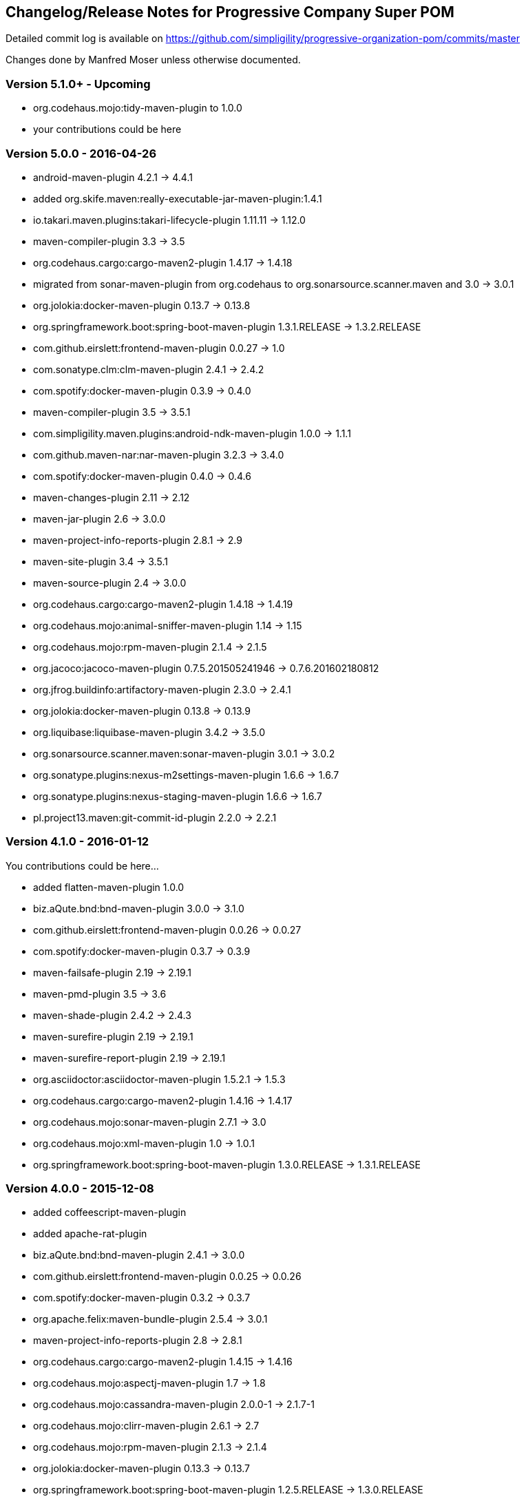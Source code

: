 == Changelog/Release Notes for Progressive Company Super POM

Detailed commit log is available on
https://github.com/simpligility/progressive-organization-pom/commits/master

Changes done by Manfred Moser unless otherwise documented. 

=== Version 5.1.0+ - Upcoming

* org.codehaus.mojo:tidy-maven-plugin to 1.0.0
* your contributions could be here

////
[INFO]   biz.aQute.bnd:bnd-maven-plugin ....................... 3.1.0 -> 3.2.0
[INFO]   com.spotify:docker-maven-plugin ..................... 0.4.6 -> 0.4.10
[INFO]   maven-resources-plugin ................................. 2.7 -> 3.0.0
[INFO]   org.codehaus.gmaven:gmaven-plugin .............. 1.5 -> 1.5-jenkins-3
[INFO]   org.codehaus.mojo:exec-maven-plugin .................. 1.4.0 -> 1.5.0
[INFO]   org.codehaus.mojo:gwt-maven-plugin ............. 2.7.0 -> 2.8.0-beta1
[INFO]   org.codehaus.mojo:license-maven-plugin ................... 1.8 -> 1.9
[INFO]   org.liquibase:liquibase-maven-plugin ................. 3.5.0 -> 3.5.1
[INFO]   org.skife.maven:really-executable-jar-maven-plugin ... 1.4.1 -> 1.5.0
//// 


=== Version 5.0.0 - 2016-04-26

* android-maven-plugin 4.2.1 -> 4.4.1
* added org.skife.maven:really-executable-jar-maven-plugin:1.4.1
* io.takari.maven.plugins:takari-lifecycle-plugin 1.11.11 -> 1.12.0
* maven-compiler-plugin 3.3 -> 3.5
* org.codehaus.cargo:cargo-maven2-plugin  1.4.17 -> 1.4.18
* migrated from sonar-maven-plugin from org.codehaus to org.sonarsource.scanner.maven and 3.0 -> 3.0.1
* org.jolokia:docker-maven-plugin 0.13.7 -> 0.13.8
* org.springframework.boot:spring-boot-maven-plugin  1.3.1.RELEASE -> 1.3.2.RELEASE
* com.github.eirslett:frontend-maven-plugin  0.0.27 -> 1.0
* com.sonatype.clm:clm-maven-plugin 2.4.1 -> 2.4.2
* com.spotify:docker-maven-plugin 0.3.9 -> 0.4.0
* maven-compiler-plugin 3.5 -> 3.5.1
* com.simpligility.maven.plugins:android-ndk-maven-plugin 1.0.0 -> 1.1.1
* com.github.maven-nar:nar-maven-plugin 3.2.3 -> 3.4.0
* com.spotify:docker-maven-plugin 0.4.0 -> 0.4.6
* maven-changes-plugin 2.11 -> 2.12
* maven-jar-plugin 2.6 -> 3.0.0
* maven-project-info-reports-plugin 2.8.1 -> 2.9
* maven-site-plugin 3.4 -> 3.5.1
* maven-source-plugin 2.4 -> 3.0.0
* org.codehaus.cargo:cargo-maven2-plugin 1.4.18 -> 1.4.19
* org.codehaus.mojo:animal-sniffer-maven-plugin 1.14 -> 1.15
* org.codehaus.mojo:rpm-maven-plugin  2.1.4 -> 2.1.5
* org.jacoco:jacoco-maven-plugin  0.7.5.201505241946 -> 0.7.6.201602180812
* org.jfrog.buildinfo:artifactory-maven-plugin  2.3.0 -> 2.4.1
* org.jolokia:docker-maven-plugin  0.13.8 -> 0.13.9
* org.liquibase:liquibase-maven-plugin  3.4.2 -> 3.5.0
* org.sonarsource.scanner.maven:sonar-maven-plugin 3.0.1 -> 3.0.2
* org.sonatype.plugins:nexus-m2settings-maven-plugin 1.6.6 -> 1.6.7
* org.sonatype.plugins:nexus-staging-maven-plugin 1.6.6 -> 1.6.7
* pl.project13.maven:git-commit-id-plugin 2.2.0 -> 2.2.1

=== Version 4.1.0 - 2016-01-12

You contributions could be here... 

* added flatten-maven-plugin 1.0.0
* biz.aQute.bnd:bnd-maven-plugin  3.0.0 -> 3.1.0
* com.github.eirslett:frontend-maven-plugin 0.0.26 -> 0.0.27
* com.spotify:docker-maven-plugin  0.3.7 -> 0.3.9
* maven-failsafe-plugin 2.19 -> 2.19.1
* maven-pmd-plugin  3.5 -> 3.6
* maven-shade-plugin  2.4.2 -> 2.4.3
* maven-surefire-plugin 2.19 -> 2.19.1
* maven-surefire-report-plugin 2.19 -> 2.19.1
* org.asciidoctor:asciidoctor-maven-plugin 1.5.2.1 -> 1.5.3
* org.codehaus.cargo:cargo-maven2-plugin 1.4.16 -> 1.4.17
* org.codehaus.mojo:sonar-maven-plugin 2.7.1 -> 3.0
* org.codehaus.mojo:xml-maven-plugin 1.0 -> 1.0.1
* org.springframework.boot:spring-boot-maven-plugin  1.3.0.RELEASE -> 1.3.1.RELEASE

=== Version 4.0.0 - 2015-12-08

* added coffeescript-maven-plugin
* added apache-rat-plugin
* biz.aQute.bnd:bnd-maven-plugin 2.4.1 -> 3.0.0
* com.github.eirslett:frontend-maven-plugin 0.0.25 -> 0.0.26
* com.spotify:docker-maven-plugin 0.3.2 -> 0.3.7
* org.apache.felix:maven-bundle-plugin 2.5.4 -> 3.0.1
* maven-project-info-reports-plugin 2.8 -> 2.8.1
* org.codehaus.cargo:cargo-maven2-plugin 1.4.15 -> 1.4.16
* org.codehaus.mojo:aspectj-maven-plugin 1.7 -> 1.8
* org.codehaus.mojo:cassandra-maven-plugin 2.0.0-1 -> 2.1.7-1
* org.codehaus.mojo:clirr-maven-plugin 2.6.1 -> 2.7
* org.codehaus.mojo:rpm-maven-plugin 2.1.3 -> 2.1.4
* org.jolokia:docker-maven-plugin 0.13.3 -> 0.13.7
* org.springframework.boot:spring-boot-maven-plugin  1.2.5.RELEASE -> 1.3.0.RELEASE
* surefire 2.18.1 -> 2.19
* checkstyle -> 2.17
* release -> 2.5.3
* buildnumber-maven.plugin -> 1.4
* com.sonatype.clm:clm-maven-plugin 2.4.0 -> 2.4.1
* com.spotify:docker-maven-plugin 0.3.3 -> 0.3.7
* io.takari.maven.plugins:takari-lifecycle-plugin 1.11.10 -> 1.11.11
* maven-assembly-plugin 2.5.5 -> 2.6
* maven-checkstyle-plugin 2.16 -> 2.17
* maven-clean-plugin 2.6.1 -> 3.0.0
* maven-release-plugin 2.5.2 -> 2.5.3
* maven-shade-plugin  2.4.1 -> 2.4.2
* org.codehaus.mojo:sonar-maven-plugin 2.6 -> 2.7.1
* pl.project13.maven:git-commit-id-plugin 2.1.15 -> 2.2.0
* added maven-jdeps-plugin 3.0.0
* properties-maven-plugin -> 1.0.0
* templating-maven-plugin -> 1.0.0
* org.codehaus.mojo:findbugs-maven-plugin 3.0.2 -> 3.0.3
* org.codehaus.mojo:nbm-maven-plugin  4.0.1 -> 4.1
* org.liquibase:liquibase-maven-plugin 3.4.1 -> 3.4.2


=== Version 3.0.0 - 2015-08-28

* added  org.codehaus.mojo:javancss-maven-plugin:2.1 
* added dependency for checkstyle 6.8.1 used in checkstyle plugin
* added dependency for pmd 5.3.2 used in pmd plugin
* com.github.eirslett:frontend-maven-plugin 0.0.23 -> 0.0.25
* com.spotify:docker-maven-plugin 0.2.11 -> 0.3.2
* com.theoryinpractise:clojure-maven-plugin 1.3.23 -> 1.7.1
* io.takari.maven.plugins:takari-lifecycle-plugin 1.11.6 -> 1.11.10
* net.alchim31.maven:scala-maven-plugin 3.2.0 -> 3.2.2
* maven-checkstyle-plugin 2.15 -> 2.16
* maven-ear-plugin 2.10 -> 2.10.1
* maven-enforcer-plugin 1.4 -> 1.4.1
* maven-invoker-plugin 1.10 -> 2.0.0
* maven-pmd-plugin 3.4 -> 3.5
* maven-shade-plugin 2.3 -> 2.4.1
* org.asciidoctor:asciidoctor-maven-plugin 1.5.2 -> 1.5.2.1
* org.codehaus.cargo:cargo-maven2-plugin 1.4.13 -> 1.4.15
* org.codehaus.mojo:findbugs-maven-plugin 3.0.1 -> 3.0.2
* org.codehaus.mojo:jaxb2-maven-plugin 2.1 -> 2.2
* org.codehaus.mojo:nbm-maven-plugin 3.14 -> 4.0.1
* org.gaul:modernizer-maven-plugin 1.3.0 -> 1.4.0
* org.jolokia:docker-maven-plugin 0.11.5 -> 0.13.3
* org.liquibase:liquibase-maven-plugin 3.3.5 -> 3.4.1
* org.sonatype.plugins:nexus-m2settings-maven-plugin 1.6.5 -> 1.6.6
* org.sonatype.plugins:nexus-staging-maven-plugin 1.6.5 -> 1.6.6
* org.springframework.boot:spring-boot-maven-plugin 1.2.4.RELEASE -> 1.2.5.RELEASE

=== Version 2.5.0 - 2015-06-09

* added external.atlassian.jgitflow:jgitflow-maven-plugin:1.0-m4.3
* io.takari.maven.plugins:takari-lifecycle-plugin 1.10.3 -> 1.11.3
* org.springframework.boot:spring-boot-maven-plugin  1.2.2.RELEASE -> 1.2.3.RELEASE
* com.sonatype.clm:clm-maven-plugin 2.3.0-02 -> 2.4.0
* maven-javadoc-plugin 2.10.2 -> 2.10.3
* org.codehaus.mojo:appassembler-maven-plugin 1.9 -> 1.10
* com.github.github:site-maven-plugin 0.11 -> 0.12
* com.github.marschall:jdeps-maven-plugin 0.3.1 -> 0.4.0
* com.github.maven-nar:nar-maven-plugin 3.2.2 -> 3.2.3
* com.simpligility.maven.plugins:android-maven-plugin 4.1.1 -> 4.2.1
* external.atlassian.jgitflow:jgitflow-maven-plugin 1.0-m4.3 -> 1.0-m5.1
* io.takari.maven.plugins:takari-lifecycle-plugin 1.11.3 -> 1.11.6
* org.apache.felix:maven-bundle-plugin 2.5.3 -> 2.5.4
* maven-assembly-plugin 2.5.3 -> 2.5.5
* maven-release-plugin 2.5.1 -> 2.5.2
* org.codehaus.mojo:jaxb2-maven-plugin 1.6 -> 2.1
* org.codehaus.mojo:rpm-maven-plugin 2.1.2 -> 2.1.3
* org.codehaus.mojo:sonar-maven-plugin 2.5 -> 2.6
* org.codehaus.mojo:versions-maven-plugin2.1 -> 2.2
* org.jacoco:jacoco-maven-plugin  0.7.4.201502262128 -> 0.7.5.201505241946
* org.jolokia:docker-maven-plugin 0.11.2 -> 0.11.5
* org.liquibase:liquibase-maven-plugin 3.3.2 -> 3.3.5
* org.springframework.boot:spring-boot-maven-plugin 1.2.3.RELEASE -> 1.2.4.RELEASE
* pl.project13.maven:git-commit-id-plugin 2.1.13 -> 2.1.15

=== Version 2.4.0 - 2015-03-30

* required Maven version upped to 3.2.1
* added org.apache.felix:maven-bundle-plugin 2.5.3
* added biz.aQute.bnd:bnd-maven-plugin:2.4.1
* cobertura-maven-plugin 2.6 -> 2.7
* com.github.eirslett:frontend-maven-plugin 0.0.20 -> 0.0.22
* com.github.github:site-maven-plugin 0.10 -> 0.11
* com.github.maven-nar:nar-maven-plugin 3.2.0 -> 3.2.2
* com.simpligility.maven.plugins:android-maven-plugin 4.0.0 -> 4.1.1
* com.sonatype.clm:clm-maven-plugin 2.2.4 -> 2.3.0-02
* io.takari.maven.plugins:takari-lifecycle-plugin 1.9.2 -> 1.10.3
* removed takari-plugin-testing-plugin, replaced by non-plugin approach
* maven-checkstyle-plugin 2.13 -> 2.14
* maven-dependency-plugin 2.9 -> 2.10
* maven-enforcer-plugin 1.3.1 -> 1.4
* maven-gpg-plugin 1.5 -> 1.6
* maven-jarsigner-plugin 1.3.2 -> 1.4
* maven-pdf-plugin 1.2 -> 1.3
* maven-pmd-plugin 3.3 -> 3.4
* maven-war-plugin 2.5 -> 2.6
* org.codehaus.cargo:cargo-maven2-plugin 1.4.11 -> 1.4.12
* org.codehaus.mojo:animal-sniffer-maven-plugin 1.13 -> 1.14
* org.codehaus.mojo:rpm-maven-plugin 2.1.1 -> 2.1.2
* org.codehaus.mojo:sonar-maven-plugin 2.4 -> 2.5
* org.codehaus.mojo:tidy-maven-plugin 1.0-alpha-2 -> 1.0-beta-1
* org.jacoco:jacoco-maven-plugin 0.7.2.201409121644 -> 0.7.4.201502262128
* org.liquibase:liquibase-maven-plugin 3.3.1 -> 3.3.2
* maven-compiler-plugin 3.2 -> 3.3
* maven-invoker-plugin 1.9 -> 1.10
* maven-scm-plugin  1.9.2 -> 1.9.4
* org.codehaus.groovy:groovy-eclipse-compiler 2.9.1-01 -> 2.9.2-01

Contributions from 
* Manfred Moser http://www.simpligilty.com
** various commits
* Raphael Ackermann https://github.com/rtack
** see https://github.com/simpligility/progressive-organization-pom/pull/19
** see https://github.com/simpligility/progressive-organization-pom/pull/18
** see https://github.com/simpligility/progressive-organization-pom/pull/17
* Slawek Jaranowski https://github.com/slawekjaranowski
** see https://github.com/simpligility/progressive-organization-pom/pull/16


=== Version 2.3.0 - released 2015-01-05

* added  org.jolokia:docker-maven-plugin
* added frontend-maven-plugin 0.0.20
* animal-sniffer-maven-plugin 1.12 -> 1.13
** see https://github.com/simpligility/progressive-organization-pom/pull/14
** contributed by Raphael Ackermann https://github.com/rtack
* license-maven-plugin  1.7 -> 1.8
* liquibase-maven-plugin 3.3.0 -> 3.3.1
* maven-assembly-plugin 2.5.2 -> 2.5.3
* asciidoctor-maven-plugin 1.5.0 -> 1.5.2
* rpm-maven-plugin 2.1 -> 2.1.1
* wagon-maven-plugin 1.0-beta-5 -> 1.0
* added modernizer-maven-plugin 1.2.0
* maven-ear-plugin 2.9.1 -> 2.10, maven-plugin-plugin 3.3 -> 3.4, modernizer-maven-plugin 1.2.0 -> 1.2.2
** https://github.com/simpligility/progressive-organization-pom/pull/15
** contributed by Raphael Ackermann https://github.com/rtack
* maven-project-info-reports-plugin 2.7 -> 2.8
* groovy-eclipse-compiler 2.9.0-01 -> 2.9.1-01

=== Version 2.2.0 - released 2014-11-28

* changed groupId of android-maven-plugin to new com.simpligility.maven.plugins and version to 4.0.0
* takari-lifecycle-plugin 1.8.4 -> 1.8.5
* takari-plugin-testing-plugin 1.8.4 -> 1.8.5
* maven-assembly-plugin 2.5 -> 2.5.2
* maven-clean-plugin 2.6 -> 2.6.1
* maven-failsafe-plugin 2.17 -> 2.18
* maven-pmd-plugin 3.2 -> 3.3
* maven-surefire-plugin 2.17 -> 2.18
* maven-surefire-report-plugin 2.17 -> 2.18
* org.codehaus.cargo:cargo-maven2-plugin 1.4.10 -> 1.4.11
* animal-sniffer-maven-plugin 1.11 -> 1.12
* appassembler-maven-plugin 1.8.1 -> 1.9
* gwt-maven-plugin 2.6.1 -> 2.7.0
* rpm-maven-plugin 2.1-alpha-4 -> 2.1
* liquibase-maven-plugin 3.2.2 -> 3.3.0

=== Version 2.1.1 - released 2014-10-29

* downgraded maven-clean-plugin to 2.6 since 2.6.1 was only staged, but not released

=== Version 2.1.0 - released 2014-10-28

* added takari lifecycle plugin 1.8.4
* added takari plugin testing plugin 1.8.4
* android-maven-plugin 4.0.0-rc.1 -> 4.0.0-rc.2
* maven-assembly-plugin 2.4.1 -> 2.5
* maven-clean-plugin 2.6 -> 2.6.1
* maven-jxr-plugin 2.4 -> 2.5

=== Version 2.0.0 - released 2014-10-16

* com.github.github:site-maven-plugin 0.9 -> 0.10
* com.github.maven-nar:nar-maven-plugin  3.1.0 -> 3.2.0
* com.jayway.maven.plugins.android.generation2:android-maven-plugin  3.9.0-rc.2 -> 4.0.0-rc.1
* com.sonatype.clm:clm-maven-plugin 2.2.1-01 -> 2.2.4
* maven-assembly-plugin 2.4 -> 2.4.1
* maven-changes-plugin 2.10 -> 2.11
* maven-checkstyle-plugin 2.12.1 -> 2.13
* maven-clean-plugin 2.5 -> 2.6
* maven-compiler-plugin 3.1 -> 3.2
* maven-dependency-plugin  2.8 -> 2.9
* maven-deploy-plugin  2.8.1 -> 2.8.2
* maven-install-plugin  2.5.1 -> 2.5.2
* maven-javadoc-plugin  2.9.1 -> 2.10.1
* maven-pmd-plugin  3.1 -> 3.2
* maven-rar-plugin  2.3 -> 2.4
* maven-release-plugin 2.5 -> 2.5.1
* maven-resources-plugin  2.6 -> 2.7
* maven-scm-plugin  1.9 -> 1.9.2
* maven-source-plugin  2.3 -> 2.4
* maven-war-plugin  2.4 -> 2.5
* org.asciidoctor:asciidoctor-maven-plugin  0.1.4 -> 1.5.0
* org.codehaus.cargo:cargo-maven2-plugin  1.4.8 -> 1.4.10
* org.codehaus.groovy:groovy-eclipse-compiler 2.8.0-01 -> 2.9.0-01
* org.codehaus.mojo:aspectj-maven-plugin  1.6 -> 1.7
* org.codehaus.mojo:build-helper-maven-plugin  1.9 -> 1.9.1
* org.codehaus.mojo:exec-maven-plugin  1.3.1 -> 1.3.2
* org.codehaus.mojo:findbugs-maven-plugin  2.5.4 -> 3.0.0
* org.codehaus.mojo:nbm-maven-plugin  3.13.3 -> 3.14
* org.jacoco:jacoco-maven-plugin  0.7.1.201405082137 -> 0.7.2.201409121644
* org.jfrog.buildinfo:artifactory-maven-plugin  2.2.1 -> 2.3.0
* org.liquibase:liquibase-maven-plugin  3.2.1 -> 3.2.2
* org.sonatype.plugins:nexus-m2settings-maven-plugin  1.6.2 -> 1.6.5
* org.sonatype.plugins:nexus-staging-maven-plugin 1.6.2 -> 1.6.5

=== Version 1.5.1  - released 2014-07-23

* maven-scm-plugin 1.10 -> 1.9 - version 1.10 was wrong

=== Version 1.5.0 - released 2014-07-18

* added jdepend-maven-plugin:2.0
* nar-maven-plugin  3.0.0 -> 3.1.0
* android-maven-plugin  3.8.2 -> 3.9.0-rc.2
* clm-maven-plugin 2.2.0 -> 2.2.1-01
* clojure-maven-plugin 1.3.20 -> 1.3.23
* scala-maven-plugin 3.1.6 -> 3.2.0
* maven-ear-plugin 2.9 -> 2.9.1
* maven-invoker-plugin 1.8 -> 1.9
* maven-jar-plugin 2.4 -> 2.5
* maven-scm-plugin 1.9 -> 1.10
* maven-scm-publish-plugin 1.0 -> 1.1
* maven-site-plugin 3.3 -> 3.4
* maven-source-plugin 2.2.1 -> 2.3
* appassembler-maven-plugin 1.8 -> 1.8.1
* build-helper-maven-plugin 1.8 -> 1.9
* exec-maven-plugin 1.3 -> 1.3.1
* findbugs-maven-plugin 2.5.3 -> 2.5.4
* gwt-maven-plugin 2.6.0 -> 2.6.1
* nbm-maven-plugin 3.13 -> 3.13.3
* sonar-maven-plugin 2.2 -> 2.4
* jacoco-maven-plugin  0.7.0.201403182114 -> 0.7.1.201405082137
* liquibase-maven-plugin 3.1.1 -> 3.2.1
* nexus-m2settings-maven-plugin 1.6.1 -> 1.6.2
* nexus-staging-maven-plugin 1.6.1 -> 1.6.2

=== Version 1.4.0 - released 2014-05-09

* animal-sniffer-maven-plugin 1.10 -> 1.11
* maven-jarsigner-plugin 1.3.1 -> 1.3.2
* added maven-scm-publish-plugin 1.0
* clojure-maven-plugin 1.3.19 -> 1.3.20
* maven-changes-plugin 2.9 -> 2.10
* maven-checkstyle-plugin 2.12 -> 2.12.1
* cargo-maven2-plugin 1.4.7 -> 1.4.8
* appassembler-maven-plugin 1.7 -> 1.8
* jacoco-maven-plugin  0.6.5.201403032054 -> 0.7.0.201403182114
* jarjar-maven-plugin 1.8 -> 1.9
* nexus-m2settings-maven-plugin 1.6 -> 1.6.1
* nexus-staging-maven-plugin 1.6 -> 1.6.1
* maven-plugin-plugin 3.2 -> 3.3
* maven-shade-plugin 2.2 -> 2.3
* org.codehaus.mojo:buildnumber-maven-plugin 1.2 -> 1.3
* org.codehaus.mojo:exec-maven-plugin  1.2.1 -> 1.3
* org.codehaus.mojo:keytool-maven-plugin 1.4 -> 1.5
* org.codehaus.mojo:license-maven-plugin 1.6 -> 1.7
* org.codehaus.mojo:rpm-maven-plugin 2.1-alpha-3 -> 2.1-alpha-4


=== Version 1.3.0 - released 2014-03-17

* clojure-maven-plugin  1.3.18 -> 1.3.19
* maven-gpg-plugin 1.4 -> 1.5
* maven-checkstyle-plugin 2.11 -> 2.12
* maven-failsafe-plugin 2.16 -> 2.17
* maven-surefire-plugin 2.16 -> 2.17
* maven-surefire-report-plugin 2.16 -> 2.17
* maven-pmd-plugin 3.0.1 -> 3.1
* maven-release-plugin 2.4.2 -> 2.5
* cargo-maven2-plugin 1.4.6 -> 1.4.7
* gwt-maven-plugin 2.5.1 -> 2.6.0
* jaxb2-maven-plugin 1.5 -> 1.6
* truezip-maven-plugin 1.1 -> 1.2
* wagon-maven-plugin 1.0-beta-4 -> 1.0-beta-5
* jacoco-maven-plugin 0.6.4.201312101107 -> 0.6.5.201403032054
* nexus-m2settings-maven-plugin 1.5.1 -> 1.6
* nexus-staging-maven-plugin 1.5.1 -> 1.6
* added clm-maven-plugin 2.2.0
* added artifactory-maven-plugin 2.2.1

=== Version 1.2.0 - released 2014-01-23

* added enforcer check for Maven version
** see https://github.com/simpligility/progressive-organization-pom/pull/9 
** contributed by Karl Heinz Marbaise
* updated maven-jxr-plugin 2.3 -> 2.4
* updated aspectj-maven-plugin 1.5 -> 1.6
* updated android-maven-plugin  3.8.1 -> 3.8.2
* clojure-maven-plugin 1.3.17 -> 1.3.18
* maven-scm-plugin  1.8.1 -> 1.9
* asciidoctor-maven-plugin 0.1.3.1 -> 0.1.4
* cargo-maven2-plugin 1.4.5 -> 1.4.6
* animal-sniffer-maven-plugin 1.9 -> 1.10
* appassembler-maven-plugin 1.6 -> 1.7
* org.codehaus.mojo:cassandra-maven-plugin  1.2.1-1 -> 2.0.0-1
* keytool-maven-plugin 1.3 -> 1.4
* license-maven-plugin 1.5 -> 1.6
* nbm-maven-plugin 3.11.1 -> 3.13
* sqlj-maven-plugin 1.2 -> 1.3
* was6-maven-plugin 1.2 -> 1.2.1
* jacoco-maven-plugin  0.6.3.201306030806 -> 0.6.4.201312101107
* org.liquibase:liquibase-maven-plugin 3.0.7 -> 3.1.1

=== Version 1.1.0 - released 2013-12-02

* gitignore patterns for IntelliJ IDEA
* updated com.github.github:site-maven-plugin to 0.9
* updated android-maven-plugin to 3.8.0
* updated scala-maven-plugin to 3.1.6
* updated maven-checkstyle-plugin 2.11
* updated maven-deploy-plugin to 2.8.1
* updated maven-install-plugin to 2.5.1
* updated maven-release-plugin to 2.4.2
* updated maven-shade-plugin to 2.2
* updated tomcat6-maven-plugin to 2.2
* updated tomcat7-maven-plugin to 2.2
* updated cargo-maven2-plugin to 1.4.5
* updated appassembler-maven-plugin to 1.6
* updated clirr-maven-plugin to 2.6.1
* updated findbugs-maven-plugin to 2.5.3
* updated sonar-maven-plugin to 2.2
* updated sqlj-maven-plugin to 1.2
* updated liquibase-maven-plugin to 3.0.7
* added jacoco-maven-plugin
* updated nexus-m2settings-maven-plugin 1.4.8 -> 1.5.1
* updated nexus-staging-maven-plugin 1.4.8 -> 1.5.1
* updated Maven version to 3.1.1 (since Android Maven Plugin needs it)

=== Version 1.0.0 - released 2013-09-27

* officially announced release, switching to full changelog and versioning now

=== Version 0.8.0

* renamed to progressive-organization-pom
* added scala plugin
* added asciidoctor plugin
* removed nexus maven plugin (deprecated) 
* added liquibase plugin

=== Version 0.7.0

* added wagon plugin
* a bunch of updates to plugins
* added templating plugin

=== Version 0.6.0

* upgraded a few plugins for upcoming Maven 3.1
* fixed wrong pmd plugin version

=== Version 0.5.0

=== Version 0.3.1

* surefire upgrade from 2.12.4 to 2.13
* codenarc upgrade from 0.17-2 to 0.18-1
* nexus-staging-maven-plugin upgrade from 1.2 to 1.3
* rmic-maven-plugin upgrade to 1.2.0 to 1.2.1
* changed to use nexus-staging-maven-plugin for deployment to ossrh

=== Version <= 0.2.0,  prior to 2013 

* created project
* added all apache and codehaus plugins 
* added a bunch of other plugins
* added license, changelog, readme and so on
* started using project for android-maven-plugin,
  maven-android-sdk-deployer and ksoap2-android
* set up for pushing to Central 
* multiple 0.x releases


